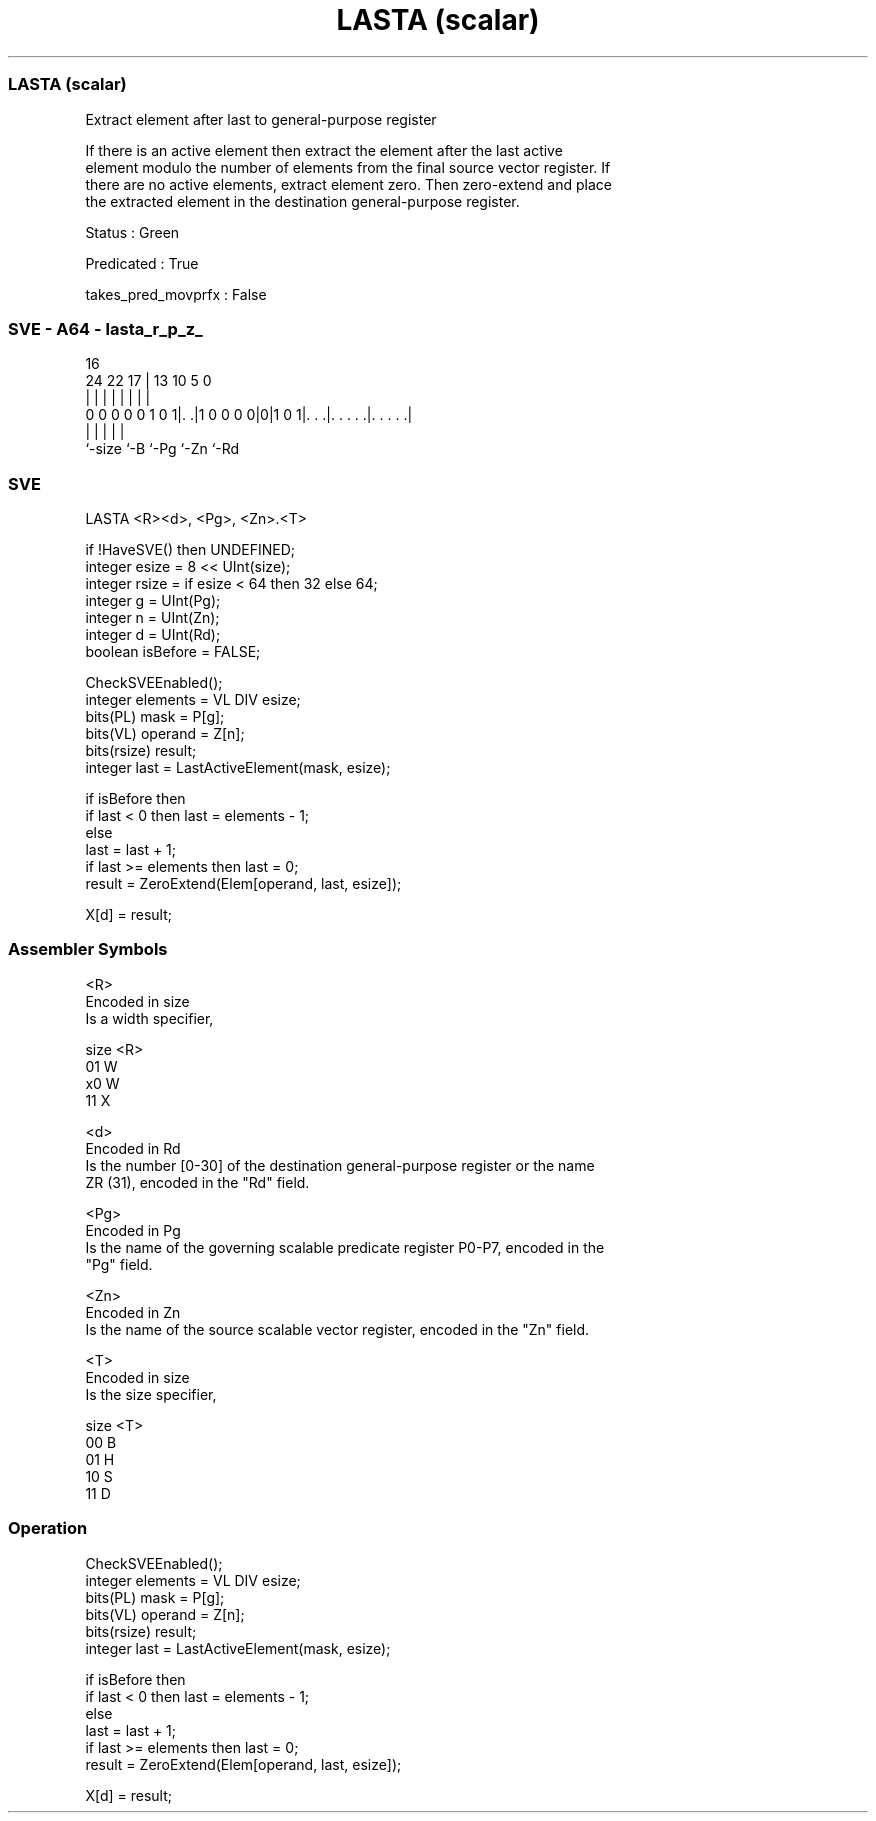 .nh
.TH "LASTA (scalar)" "7" " "  "instruction" "sve"
.SS LASTA (scalar)
 Extract element after last to general-purpose register

 If there is an active element then extract the element after the last active
 element modulo the number of elements from the final source vector register. If
 there are no active elements, extract element zero. Then zero-extend and place
 the extracted element in the destination general-purpose register.

 Status : Green

 Predicated : True

 takes_pred_movprfx : False



.SS SVE - A64 - lasta_r_p_z_
 
                                                                   
                                                                   
                                 16                                
                 24  22        17 |    13    10         5         0
                  |   |         | |     |     |         |         |
   0 0 0 0 0 1 0 1|. .|1 0 0 0 0|0|1 0 1|. . .|. . . . .|. . . . .|
                  |             |       |     |         |
                  `-size        `-B     `-Pg  `-Zn      `-Rd
  
  
 
.SS SVE
 
 LASTA   <R><d>, <Pg>, <Zn>.<T>
 
 if !HaveSVE() then UNDEFINED;
 integer esize = 8 << UInt(size);
 integer rsize = if esize < 64 then 32 else 64;
 integer g = UInt(Pg);
 integer n = UInt(Zn);
 integer d = UInt(Rd);
 boolean isBefore = FALSE;
 
 CheckSVEEnabled();
 integer elements = VL DIV esize;
 bits(PL) mask = P[g];
 bits(VL) operand = Z[n];
 bits(rsize) result;
 integer last = LastActiveElement(mask, esize);
 
 if isBefore then
     if last < 0 then last = elements - 1;
 else
     last = last + 1;
     if last >= elements then last = 0;
 result = ZeroExtend(Elem[operand, last, esize]);
 
 X[d] = result;
 

.SS Assembler Symbols

 <R>
  Encoded in size
  Is a width specifier,

  size <R> 
  01   W   
  x0   W   
  11   X   

 <d>
  Encoded in Rd
  Is the number [0-30] of the destination general-purpose register or the name
  ZR (31), encoded in the "Rd" field.

 <Pg>
  Encoded in Pg
  Is the name of the governing scalable predicate register P0-P7, encoded in the
  "Pg" field.

 <Zn>
  Encoded in Zn
  Is the name of the source scalable vector register, encoded in the "Zn" field.

 <T>
  Encoded in size
  Is the size specifier,

  size <T> 
  00   B   
  01   H   
  10   S   
  11   D   



.SS Operation

 CheckSVEEnabled();
 integer elements = VL DIV esize;
 bits(PL) mask = P[g];
 bits(VL) operand = Z[n];
 bits(rsize) result;
 integer last = LastActiveElement(mask, esize);
 
 if isBefore then
     if last < 0 then last = elements - 1;
 else
     last = last + 1;
     if last >= elements then last = 0;
 result = ZeroExtend(Elem[operand, last, esize]);
 
 X[d] = result;

